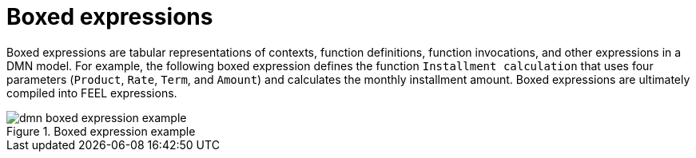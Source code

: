 [id='dmn-boxed-expressions-ref']
= Boxed expressions

Boxed expressions are tabular representations of contexts, function definitions, function invocations, and other expressions in a DMN model. For example, the following boxed expression defines the function `Installment calculation` that uses four parameters (`Product`, `Rate`, `Term`, and `Amount`) and calculates the monthly installment amount. Boxed expressions are ultimately compiled into FEEL expressions.

.Boxed expression example
image::dmn-boxed-expression-example.png[]
